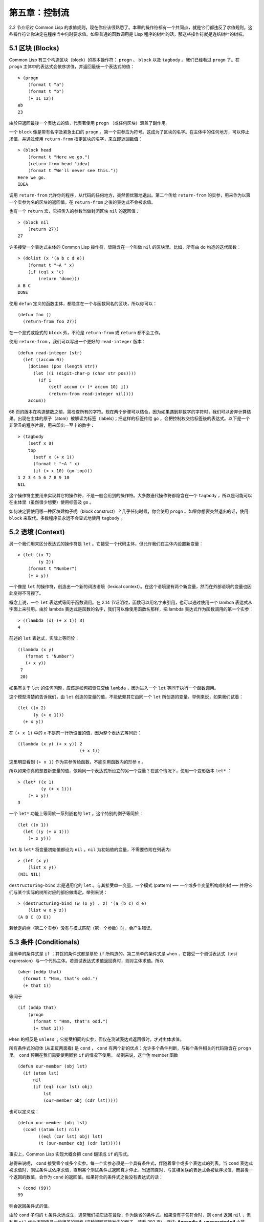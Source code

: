 .. highlight:: cl

第五章：控制流
***************************************************

2.2 节介绍过 Common Lisp 的求值规则，现在你应该很熟悉了。本章的操作符都有一个共同点，就是它们都违反了求值规则。这些操作符让你决定在程序当中何时要求值。如果普通的函数调用是 Lisp 程序的树叶的话，那这些操作符就是连结树叶的树枝。

5.1 区块 (Blocks)
==========================

Common Lisp 有三个构造区块（block）的基本操作符： ``progn`` 、 ``block`` 以及 ``tagbody`` 。我们已经看过 ``progn`` 了。在 ``progn`` 主体中的表达式会依序求值，并返回最後一个表达式的值：

::

  > (progn
      (format t "a")
      (format t "b")
      (+ 11 12))
  ab
  23

由於只返回最後一个表达式的值，代表著使用 ``progn`` （或任何区块）涵盖了副作用。

一个 ``block`` 像是带有名字及紧急出口的 ``progn`` 。第一个实参应为符号。这成为了区块的名字。在主体中的任何地方，可以停止求值，并通过使用 ``return-from`` 指定区块的名字，来立即返回数值：

::

  > (block head
      (format t "Here we go.")
      (return-from head 'idea)
      (format t "We'll never see this."))
  Here we go.
  IDEA

调用 ``return-from`` 允许你的程序，从代码的任何地方，突然但优雅地退出。第二个传给 ``return-from`` 的实参，用来作为以第一个实参为名的区块的返回值。在 ``return-from`` 之後的表达式不会被求值。

也有一个 ``return`` 宏，它把传入的参数当做封闭区块 ``nil`` 的返回值：

::

  > (block nil
      (return 27))
  27

许多接受一个表达式主体的 Common Lisp 操作符，皆隐含在一个叫做 ``nil`` 的区块里。比如，所有由 ``do`` 构造的迭代函数：

::

  > (dolist (x '(a b c d e))
      (format t "~A " x)
      (if (eql x 'c)
          (return 'done)))
  A B C
  DONE

使用 ``defun`` 定义的函数主体，都隐含在一个与函数同名的区块，所以你可以：

::

  (defun foo ()
    (return-from foo 27))

在一个显式或隐式的 ``block`` 外，不论是 ``return-from`` 或 ``return`` 都不会工作。

使用 ``return-from`` ，我们可以写出一个更好的 ``read-integer`` 版本：

::

	(defun read-integer (str)
	  (let ((accum 0))
	    (dotimes (pos (length str))
	      (let ((i (digit-char-p (char str pos))))
	        (if i
	            (setf accum (+ (* accum 10) i))
	            (return-from read-integer nil))))
	    accum))

68 页的版本在构造整数之前，需检查所有的字符。现在两个步骤可以结合，因为如果遇到非数字的字符时，我们可以舍弃计算结果。出现在主体的原子（atom）被解读为标签（labels)；把这样的标签传给 ``go`` ，会把控制权交给标签後的表达式。以下是一个非常丑的程序片段，用来印出一至十的数字：

::

  > (tagbody
      (setf x 0)
      top
        (setf x (+ x 1))
        (format t "~A " x)
        (if (< x 10) (go top)))
  1 2 3 4 5 6 7 8 9 10
  NIL

这个操作符主要用来实现其它的操作符，不是一般会用到的操作符。大多数迭代操作符都隐含在一个 ``tagbody`` ，所以是可能可以在主体里（虽然很少想要）使用标签及 ``go`` 。

如何决定要使用哪一种区块建构子呢（block construct）？几乎任何时候，你会使用 ``progn`` 。如果你想要突然退出的话，使用 ``block`` 来取代。多数程序员永远不会显式地使用 ``tagbody`` 。

5.2 语境 (Context)
==========================

另一个我们用来区分表达式的操作符是 ``let`` 。它接受一个代码主体，但允许我们在主体内设置新变量：

::

  > (let ((x 7)
          (y 2))
      (format t "Number")
      (+ x y))

一个像是 ``let`` 的操作符，创造出一个新的词法语境（lexical context）。在这个语境里有两个新变量，然而在外部语境的变量也因此变得不可视了。

概念上说，一个 ``let`` 表达式等同于函数调用。在 2.14 节证明过，函数可以用名字来引用，也可以通过使用一个 lambda 表达式从字面上来引用。由於 lambda 表达式是函数的名字，我们可以像使用函数名那样，把 lambda 表达式作为函数调用的第一个实参：

::

  > ((lambda (x) (+ x 1)) 3)
  4

前述的 ``let`` 表达式，实际上等同於：

::

  ((lambda (x y)
     (format t "Number")
     (+ x y))
   7
   20)

如果有关于 ``let`` 的任何问题，应该是如何把责任交给 ``lambda`` ，因为进入一个 ``let`` 等同于执行一个函数调用。

这个模型清楚的告诉我们，由 ``let`` 创造的变量的值，不能依赖其它由同一个 ``let`` 所创造的变量。举例来说，如果我们试着：

::

  (let ((x 2)
        (y (+ x 1)))
    (+ x y))

在 ``(+ x 1)`` 中的 ``x`` 不是前一行所设置的值，因为整个表达式等同於：

::

  ((lambda (x y) (+ x y)) 2
                          (+ x 1))

这里明显看到 ``(+ x 1)`` 作为实参传给函数，不能引用函数内的形参 ``x`` 。

所以如果你真的想要新变量的值，依赖同一个表达式所设立的另一个变量？在这个情况下，使用一个变形版本 ``let*`` ：

::

  > (let* ((x 1)
           (y (+ x 1)))
      (+ x y))
  3

一个 ``let*`` 功能上等同於一系列嵌套的 ``let`` 。这个特别的例子等同於：

::

  (let ((x 1))
    (let ((y (+ x 1)))
      (+ x y)))

``let`` 与 ``let*`` 将变量初始值都设为 ``nil`` 。``nil`` 为初始值的变量，不需要依附在列表内:

::

  > (let (x y)
      (list x y))
  (NIL NIL)

``destructuring-bind`` 宏是通用化的 ``let`` 。与其接受单一变量，一个模式 (pattern) ── 一个或多个变量所构成的树 ── 并将它们与某个实际的树所对应的部份做绑定。举例来说：

::

  > (destructuring-bind (w (x y) . z) '(a (b c) d e)
      (list w x y z))
  (A B C (D E))

若给定的树（第二个实参）没有与模式匹配（第一个参数）时，会产生错误。

5.3 条件 (Conditionals)
===========================

最简单的条件式是 ``if`` ；其馀的条件式都是基於 ``if`` 所构造的。第二简单的条件式是 ``when`` ，它接受一个测试表达式（test expression）与一个代码主体。若测试表达式求值返回真时，则对主体求值。所以

::

  (when (oddp that)
    (format t "Hmm, that's odd.")
    (+ that 1))

等同于

::

  (if (oddp that)
      (progn
        (format t "Hmm, that's odd.")
        (+ that 1)))

``when`` 的相反是 ``unless`` ；它接受相同的实参，但仅在测试表达式返回假时，才对主体求值。

所有条件式的母体 (从正反两面看) 是 ``cond`` ， ``cond`` 有两个新的优点：允许多个条件判断，与每个条件相关的代码隐含在 ``progn`` 里。 ``cond`` 预期在我们需要使用嵌套 ``if`` 的情况下使用。 举例来说，这个伪 member 函数

::

  (defun our-member (obj lst)
    (if (atom lst)
        nil
        (if (eql (car lst) obj)
            lst
            (our-member obj (cdr lst)))))

也可以定义成：

::

  (defun our-member (obj lst)
    (cond ((atom lst) nil)
          ((eql (car lst) obj) lst)
          (t (our-member obj (cdr lst)))))

事实上，Common Lisp 实现大概会把 ``cond`` 翻译成 ``if`` 的形式。

总得来说呢， ``cond`` 接受零个或多个实参。每一个实参必须是一个具有条件式，伴随着零个或多个表达式的列表。当 ``cond`` 表达式被求值时，测试条件式依序求值，直到某个测试条件式返回真才停止。当返回真时，与其相关联的表达式会被依序求值，而最後一个返回的数值，会作为 ``cond`` 的返回值。如果符合的条件式之後没有表达式的话：

::

  > (cond (99))
  99

则会返回条件式的值。

由於 ``cond`` 子句的 ``t`` 条件永远成立，通常我们把它放在最後，作为缺省的条件式。如果没有子句符合时，则 ``cond`` 返回 ``nil`` ，但利用 ``nil`` 作为返回值是一种很差的风格 (这种问题可能发生的例子，请看 292 页)。译注: **Appendix A, unexpected nil** 小节。

当你想要把一个数值与一系列的常量比较时，有 ``case`` 可以用。我们可以使用 ``case`` 来定义一个函数，返回每个月份中的天数：

::

  (defun month-length (mon)
    (case mon
      ((jan mar may jul aug oct dec) 31)
      ((apr jun sept nov) 30)
      (feb (if (leap-year) 29 28))
      (otherwise "unknown month")))

一个 ``case`` 表达式由一个实参开始，此实参会被拿来与每个子句的键值做比较。接着是零个或多个子句，每个子句由一个或一串键值开始，跟随着零个或多个表达式。键值被视为常量；它们不会被求值。第一个参数的值被拿来与子句中的键值做比较 (使用 ``eql`` )。如果匹配时，子句剩馀的表达式会被求值，并将最後一个求值作为 ``case`` 的返回值。

缺省子句的键值可以是 ``t`` 或 ``otherwise`` 。如果没有子句符合时，或是子句只包含键值时，

::

  > (case 99 (99))
  NIL

则 ``case`` 返回 ``nil`` 。

``typecase`` 宏与 ``case`` 相似，除了每个子句中的键值应为类型修饰符 (type specifiers)，以及第一个实参与键值比较的函数使用 ``typep`` 而不是 ``eql`` (一个 ``typecase`` 的例子在 107 页)。 **译注: 6.5 小节。**

5.4 迭代 (Iteration)
==========================

最基本的迭代操作符是 ``do`` ，在 2.13 小节介绍过。由於 ``do`` 包含了隐式的 ``block`` 及 ``tagbody`` ，我们现在知道是可以在 ``do`` 主体内使用 ``return`` 、 ``return-from`` 以及 ``go`` 。

2.13 节提到 ``do`` 的第一个参数必须是说明变量规格的列表，列表可以是如下形式：

::

  (variable  initial  update)

``initial`` 与 ``update`` 形式是选择性的。若 ``update`` 形式忽略时，每次迭代时不会更新变量。若 ``initial`` 形式也忽略时，变量会使用 ``nil`` 来初始化。

在 23 页的例子中（译注: 2.13 节），

::

  (defun show-squares (start end)
    (do ((i start (+ i 1)))
        ((> i end) 'done)
      (format t "~A ~A~%" i (* i i))))

``update`` 形式引用到由 ``do`` 所创造的变量。一般都是这么用。如果一个 ``do`` 的 ``update`` 形式，没有至少引用到一个 ``do`` 创建的变量时，反而很奇怪。

当同时更新超过一个变量时，问题来了，如果一个 ``update`` 形式，引用到一个拥有自己的 ``update`` 形式的变量时，它会被更新呢？或是获得前一次迭代的值？使用 ``do`` 的话，它获得後者的值：

::

  > (let ((x 'a))
      (do ((x 1 (+ x 1))
           (y x x))
          ((> x 5))
        (format t "(~A ~A)  " x y)))
  (1 A)  (2 1)  (3 2)  (4 3)  (5 4)
  NIL

每一次迭代时， ``x`` 获得先前的值，加上一； ``y`` 也获得 ``x`` 的前一次数值。

但也有一个 ``do*`` ，它有着和 ``let`` 与 ``let*`` 一样的关系。任何 ``initial`` 或 ``update`` 形式可以参照到前一个子句的变量，并会获得当下的值：

::

  > (do* ((x 1 (+ x 1))
        (y x x))
       ((> x 5))
    (format t "(~A ~A) " x y))
  (1 1) (2 2) (3 3) (4 4) (5 5)
  NIL

除了 ``do`` 与 ``do*`` 之外，也有几个特别用途的迭代操作符。要迭代一个列表的元素，我们可以使用 ``dolist`` :

::

  > (dolist (x '(a b c d) 'done)
      (format t "~A " x))
  A B C D
  DONE

当迭代结束时，初始列表内的第三个元素 (译注: ``done`` ) ，会被求值并作为 ``dolist`` 的返回值。缺省是 ``nil`` 。

有着同样的精神的是 ``dotimes`` ，给定某个 ``n`` ，将会从整数 ``0`` ，迭代至 ``n-1`` :

::

  (dotimes (x 5 x)
    (format t "~A " x))
  0 1 2 3 4
  5

使用 ``dolist`` ，初始列表内的第三个元素是选择性的，缺省是 ``nil`` 。注意可以引用到迭代里的变量。

.. note::

  do 的重点 (THE POINT OF do)

  在 “The Evolution of Lisp” 里，Steele 与 Garbriel 陈述了 do 的重点，
  表达的实在太好了，值得整个在这里引用过来：

  撇开争论语法不谈，有件事要说明的是，在任何一个编程语言中，一个循环若一次只能更新一个变量是毫无用处的。
  几乎在任何情况下，会有一个变量用来产生下个值，而另一个变量用来累积结果。如果循环语法只能产生变量，
  那么累积结果就得藉由赋值语句来“手动”实现…或有其他的副作用。具有多变量的 do 循环，体现了产生与累积的本质对称性，允许可以无副作用地表达迭代过程：

  .. code-block:: cl

      (defun factorial (n)
        (do ((j n (- j 1))
             (f 1 (* j f)))
          ((= j 0) f)))

  当然在 step 形式里实现所有的实际工作，一个没有主体的 do 循环形式是较不寻常的。

函数 ``mapc`` 和 ``mapcar`` 很像，但不会 ``cons`` 一个新列表作为返回值，所以使用的唯一理由是为了副作用。它们比 ``dolist`` 来得灵活，因为可以同时遍历多个列表：

::

  > (mapc #'(lambda (x y)
            (format t "~A ~A  " x y))
        '(hip flip slip)
        '(hop flop slop))
  HIP HOP  FLIP FLOP  SLIP SLOP
  (HIP FLIP SLIP)

总是返回第二个参数。

5.5 多值 (Multiple Values)
=======================================

曾有人这么说，为了要强调函数式编程的重要性，每个 Lisp 表达式都返回一个值。现在事情不是这么简单了；在 Common Lisp 里，一个表达式可以返回零个或多个数值。最多可以返回几个值取决於各家实现，但至少可以返回 19 个值。

多值允许一个函数返回多件事情的计算结果，而不用构造一个特定的结构。举例来说，内置的 ``get-decoded-time`` 返回 9 个数值来表示现在的时间：秒，分，时，日期，月，年，天，以及另外两个数值。

多值也使得查询函数可以分辨出 ``nil`` 与查询失败的情况。这也是为什么 ``gethash`` 返回两个值。因为它使用第二个数值来指出成功还是失败，我们可以在哈希表里储存 ``nil`` ，就像我们可以储存别的数值那样。

``values`` 函数返回多个数值。它一个不少地返回你作为数值所传入的实参：

::

  > (values 'a nil (+ 2 4))
  A
  NIL
  6

如果一个 ``values`` 表达式，是函数主体最後求值的表达式，它所返回的数值变成函数的返回值。多值可以原封不地通过任何数量的返回来传递：

::

  > ((lambda () ((lambda () (values 1 2)))))
  1
  2

然而若只预期一个返回值时，第一个之外的值会被舍弃：

::

  > (let ((x (values 1 2)))
      x)
  1

通过不带实参使用 ``values`` ，是可能不返回值的。在这个情况下，预期一个返回值的话，会获得 ``nil`` :

::

  > (values)
  > (let ((x (values)))
      x)
  NIL

要接收多个数值，我们使用 ``multiple-value-bind`` :

::

  > (multiple-value-bind (x y z) (values 1 2 3)
      (list x y z))
  (1 2 3)

  > (multiple-value-bind (x y z) (values 1 2)
      (list x y z))
  (1 2 NIL)

如果变量的数量大於数值的数量，剩馀的变量会是 ``nil`` 。如果数值的数量大於变量的数量，多馀的值会被舍弃。所以只想印出时间我们可以这么写:

::

  > (multiple-value-bind (s m h) (get-decoded-time)
      (format t "~A:~A:~A" h m s))
  "4:32:13"

你可以藉由 ``multiple-value-call`` 将多值作为实参传给第二个函数：

::

  > (multiple-value-call #'+ (values 1 2 3))
  6

还有一个函数是 ``multiple-value-list`` :

::

  > (multiple-value-list (values 'a 'b 'c))
  (A B C)

看起来像是使用 ``#'list`` 作为第一个参数的来调用 ``multiple-value-call`` 。

5.6 中止 (Aborts)
==========================

你可以使用 ``return`` 在任何时候离开一个 ``block`` 。有时候我们想要做更极端的事，在数个函数调用里将控制权转移回来。要达成这件事，我们使用 ``catch`` 与 ``throw`` 。一个 ``catch`` 表达式接受一个标签（tag），标签可以是任何类型的对象，伴随着一个表达式主体：

::

  (defun super ()
    (catch 'abort
      (sub)
      (format t "We'll never see this.")))

  (defun sub ()
    (throw 'abort 99))

表达式依序求值，就像它们是在 ``progn`` 里一样。在这段代码里的任何地方，一个带有特定标签的 ``throw`` 会导致 ``catch`` 表达式直接返回：

::

  > (super)
  99

一个带有给定标签的 ``throw`` ，为了要到达匹配标签的 ``catch`` ，会将控制权转移 (因此杀掉进程)给任何有标签的 ``catch`` 。如果没有一个 ``catch`` 符合欲匹配的标签时， ``throw`` 会产生一个错误。

调用 ``error`` 同时中断了执行，本来会将控制权转移到调用树（calling tree）的更高点，取而代之的是，它将控制权转移给 Lisp 错误处理器（error handler）。通常会导致调用一个中断循环（break loop）。以下是一个假定的 Common Lisp 实现可能会发生的事情：

::

  > (progn
      (error "Oops!")
      (format t "After the error."))
  Error: Oops!
         Options: :abort, :backtrace
  >>

译注：2 个 ``>>`` 显示进入中断循环了。

关於错误与状态的更多讯息，参见 14.6 小节以及附录 A。

有时候你想要防止代码被 ``throw`` 与 ``error`` 打断。藉由使用 ``unwind-protect`` ，可以确保像是前述的中断，不会让你的程序停在不一致的状态。一个 ``unwind-protect`` 接受任何数量的实参，并返回第一个实参的值。然而即便是第一个实参的求值被打断时，剩下的表达式仍会被求值：

::

  > (setf x 1)
  1
  > (catch 'abort
      (unwind-protect
        (throw 'abort 99)
        (setf x 2)))
  99
  > x
  2

在这里，即便 ``throw`` 将控制权交回监测的 ``catch`` ， ``unwind-protect`` 确保控制权移交时，第二个表达式有被求值。无论何时，一个确切的动作要伴随着某种清理或重置时， ``unwind-protect`` 可能会派上用场。在 121 页提到了一个例子。

5.7 示例：日期运算 (Example: Date Arithmetic)
====================================================

在某些应用里，能够做日期的加减是很有用的 ── 举例来说，能够算出从 1997 年 12 月 17 日，六十天之後是 1998 年 2 月 15 日。在这个小节里，我们会编写一个实用的工具来做日期运算。我们会将日期转成整数，起始点设置在 2000 年 1 月 1 日。我们会使用内置的 ``+`` 与 ``-`` 函数来处理这些数字，而当我们转换完毕时，再将结果转回日期。

要将日期转成数字，我们需要从日期的单位中，算出总天数有多少。举例来说，2004 年 11 月 13 日的天数总和，是从起始点至 2004 年有多少天，加上从 2004 年到 2004 年 11 月有多少天，再加上 13 天。

有一个我们会需要的东西是，一张列出非润年每月份有多少天的表格。我们可以使用 Lisp 来推敲出这个表格的内容。我们从列出每月份的长度开始：

::

  > (setf mon '(31 28 31 30 31 30 31 31 30 31 30 31))
  (31 28 31 30 31 30 31 31 30 31 30 31)

我们可以通过应用 ``+`` 函数至这个列表来测试总长度：

::

  > (apply #'+ mon)
  365

现在如果我们反转这个列表并使用 ``maplist`` 来应用 ``+`` 函数至每下一个 ``cdr`` 上，我们可以获得从每个月份开始所累积的天数：

::

  > (setf nom (reverse mon))
  (31 30 31 30 31 31 30 31 30 31 28 31)
  > (setf sums (maplist #'(lambda (x)
                            (apply #'+ x))
                        nom))
  (365 334 304 273 243 212 181 151 120 90 59 31)

这些数字体现了从二月一号开始已经过了 31 天，从三月一号开始已经过了 59 天……等等。

我们刚刚建立的这个列表，可以转换成一个向量，见图 5.1，转换日期至整数的代码。

::

  (defconstant month
    #(0 31 59 90 120 151 181 212 243 273 304 334 365))

  (defconstant yzero 2000)

  (defun leap? (y)
    (and (zerop (mod y 4))
         (or (zerop (mod y 400))
             (not (zerop (mod y 100))))))

  (defun date->num (d m y)
    (+ (- d 1) (month-num m y) (year-num y)))

  (defun month-num (m y)
    (+ (svref month (- m 1))
       (if (and (> m 2) (leap? y)) 1 0)))

  (defun year-num (y)
    (let ((d 0))
      (if (>= y yzero)
          (dotimes (i (- y yzero) d)
            (incf d (year-days (+ yzero i))))
          (dotimes (i (- yzero y) (- d))
            (incf d (year-days (+ y i)))))))

  (defun year-days (y) (if (leap? y) 366 365))

**图 5.1 日期运算：转换日期至数字**

典型 Lisp 程序的生命周期有四个阶段：先写好，然後读入，接着编译，最後执行。有件 Lisp 非常独特的事情之一是，在这四个阶段时， Lisp 一直都在那里。可以在你的程序编译 (参见 10.2 小节)或读入时 (参见 14.3 小节) 来调用 Lisp。我们推导出 ``month`` 的过程演示了，如何在撰写一个程序时使用 Lisp。

效率通常只跟第四个阶段有关系，运行期（run-time）。在前三个阶段，你可以随意的使用列表拥有的威力与灵活性，而不需要担心效率。

若你使用图 5.1 的代码来造一个时光机器（time machine），当你抵达时，人们大概会不同意你的日期。即使是相对近的现在，欧洲的日期也曾有过偏移，因为人们会获得更精准的每年有多长的概念。在说英语的国家，最後一次的不连续性出现在 1752 年，日期从 9 月 2 日跳到 9 月 14 日。

每年有几天取决於该年是否是润年。如果该年可以被四整除，我们说该年是润年，除非该年可以被 100 整除，则该年非润年 ── 而要是它可以被 400 整除，则又是润年。所以 1904 年是润年，1900 年不是，而 1600 年是。

要决定某个数是否可以被另个数整除，我们使用函数 ``mod`` ，返回相除後的馀数：

::

  > (mod 23 5)
  3
  > (mod 25 5)
  0

如果第一个实参除以第二个实参的馀数为 0，则第一个实参是可以被第二个实参整除的。函数 ``leap?`` 使用了这个方法，来决定它的实参是否是一个润年：

::

  > (mapcar #'leap? '(1904 1900 1600))
  (T NIL T)

我们用来转换日期至整数的函数是 ``date->num`` 。它返回日期中每个单位的天数总和。要找到从某月份开始的天数和，我们调用 ``month-num`` ，它在 ``month`` 中查询天数，如果是在润年的二月之後，则加一。

要找到从某年开始的天数和， ``date->num`` 调用 ``year-num`` ，它返回某年一月一日相对於起始点（2000.01.01）所代表的天数。这个函数的工作方式是从传入的实参 ``y`` 年开始，朝着起始年（2000）往上或往下数。

::

  (defun num->date (n)
    (multiple-value-bind (y left) (num-year n)
      (multiple-value-bind (m d) (num-month left y)
        (values d m y))))

  (defun num-year (n)
    (if (< n 0)
        (do* ((y (- yzero 1) (- y 1))
              (d (- (year-days y)) (- d (year-days y))))
             ((<= d n) (values y (- n d))))
        (do* ((y yzero (+ y 1))
              (prev 0 d)
              (d (year-days y) (+ d (year-days y))))
             ((> d n) (values (- n prev))))))

  (defun num-month (n y)
    (if (leap? y)
        (cond ((= n 59) (values 2 29))
              ((> n 59) (nmon (- n 1)))
              (t        (nmon n)))
        (nmon n)))

  (defun nmon (n)
    (let ((m (position n month :test #'<)))
      (values m (+ 1 (- n (svref month (- m 1)))))))

  (defun date+ (d m y n)
    (num->date (+ (date->num d m y) n)))

**图 5.2 日期运算：转换数字至日期**

图 5.2 展示了代码的下半部份。函数 ``num->date`` 将整数转换回日期。它调用了 ``num-year`` 函数，以日期的格式返回年，以及剩馀的天数。再将剩馀的天数传给 ``num-month`` ，分解出月与日。

和 ``year-num`` 相同， ``num-year`` 从起始年往上或下数，一次数一年。并持续累积天数，直到它获得一个绝对值大於或等於 ``n``  的数。如果它往下数，那麽它可以返回当前迭代中的数值。不然它会超过年份，然後必须返回前次迭代的数值。这也是为什麽要使用 ``prev`` ， ``prev`` 在每次迭代时会存入 ``days`` 前次迭代的数值。

函数 ``num-month`` 以及它的子程序（subroutine） ``nmon`` 的行为像是相反地 ``month-num`` 。他们从常数向量 ``month`` 的数值到位置，然而 ``month-num`` 从位置到数值。

图 5.2 的前两个函数可以合而为一。与其返回数值给另一个函数， ``num-year`` 可以直接调用 ``num-month`` 。现在分成两部分的代码，比较容易做交互测试，但是现在它可以工作了，下一步或许是把它合而为一。

有了 ``date->num`` 与 ``num->date`` ，日期运算是很简单的。我们在 ``date+`` 里使用它们，可以从特定的日期做加减。如果我们想透过 ``date+`` 来知道 1997 年 12 月 17 日六十天之後的日期:

::

  > (multiple-value-list (date+ 17 12 1997 60))
  (15 2 1988)

我们得到，1988 年 2 月 15 日。

Chapter 5 总结 (Summary)
============================

1. Common Lisp 有三个基本的区块建构子： ``progn`` ；允许返回的 ``block`` ；以及允许 ``goto`` 的 ``tagbody`` 。很多内置的操作符隐含在区块里。

2. 进入一个新的词法语境，概念上等同於函数调用。

3. Common Lisp 提供了适合不同情况的条件式。每个都可以使用 ``if`` 来定义。

4. 有数个相似迭代操作符的变种。

5. 表达式可以返回多个数值。

6. 计算过程可以被中断以及保护，保护可使其免於中断所造成的後果。

Chapter 5 练习 (Exercises)
==================================

1. 将下列表达式翻译成没有使用 ``let`` 与 ``let*`` ，并使同样的表达式不被求值 2 次。

::

  (a) (let ((x (car y)))
        (cons x x))
  (b) (let* ((w (car x))
             (y (+ w z)))
        (cons w y))

2. 使用 ``cond`` 重写 29 页的 ``mystery`` 函数。（译注: 第二章的练习第 5 题的 (b) 部分)

3. 定义一个返回其实参平方的函数，而当实参是一个正整数且小於等於 5 时，不要计算其平方。

4. 使用 ``case`` 与 ``svref`` 重写 ``month-num`` (图 5.1)。

5. 定义一个迭代与递归版本的函数，接受一个对象 x 与向量 v ，并返回一个列表，包含了向量 v 当中，所有直接在 ``x`` 之前的对象：

::

  > (precedes #\a "abracadabra")
  (#\c #\d #\r)

6. 定义一个迭代与递归版本的函数，接受一个对象与列表，并返回一个新的列表，在原本列表的对象之间加上传入的对象：

::

  > (intersperse '- '(a b c d))
  (A - B - C - D)

7. 定义一个接受一系列数字的函数，并在若且唯若每一对（pair）数字的差为一时，返回真，使用

::

  (a) 递归
  (b) do
  (c) mapc 与 return

8. 定义一个单递归函数，返回两个值，分别是向量的最大与最小值。

9. 图 3.12 的程序在找到一个完整的路径时，仍持续遍历伫列。在搜索范围大时，这可能会产生问题。

::

  (a) 使用 catch 与 throw 来变更程序，使其找到第一个完整路径时，直接返回它。
  (b) 重写一个做到同样事情的程序，但不使用 catch 与 throw。